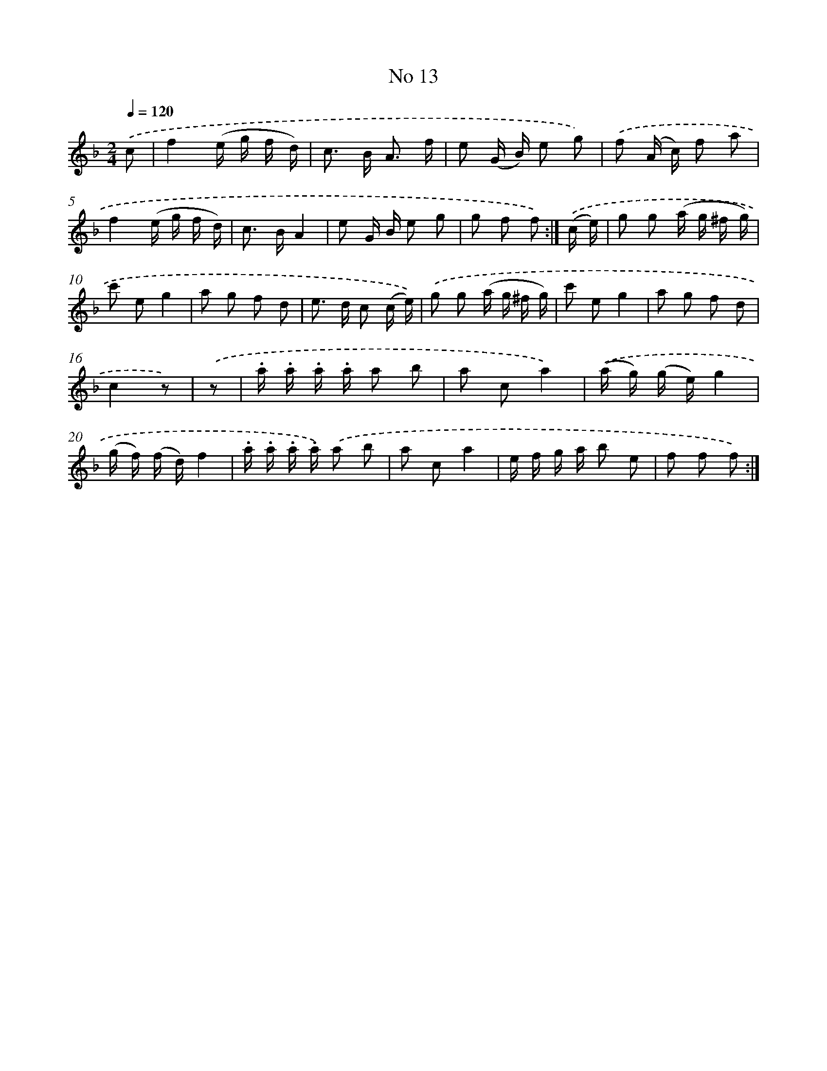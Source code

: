 X: 13947
T: No 13
%%abc-version 2.0
%%abcx-abcm2ps-target-version 5.9.1 (29 Sep 2008)
%%abc-creator hum2abc beta
%%abcx-conversion-date 2018/11/01 14:37:39
%%humdrum-veritas 2969612601
%%humdrum-veritas-data 2996440887
%%continueall 1
%%barnumbers 0
L: 1/16
M: 2/4
Q: 1/4=120
K: F clef=treble
.('c2 [I:setbarnb 1]|
f4(e g f d) |
c2> B2 A3 f |
e2 (G B) e2 g2) |
.('f2 (A c) f2 a2 |
f4(e g f d) |
c2> B2A4 |
e2 G B e2 g2 |
g2 f2 f2) :|]
.('(c e) [I:setbarnb 9]|
g2 g2 (a g ^f g) |
c'2 e2g4 |
a2 g2 f2 d2 |
e2> d2 c2 (c e)) |
.('g2 g2 (a g ^f g) |
c'2 e2g4 |
a2 g2 f2 d2 |
c4z2) |
.('z2 [I:setbarnb 17]|
.a .a .a .a a2 b2 |
a2 c2a4) |
.('(a g) (g e)g4 |
(g f) (f d)f4 |
.a .a .a .a) .('a2 b2 |
a2 c2a4 |
e f g a b2 e2 |
f2 f2 f2) :|]
